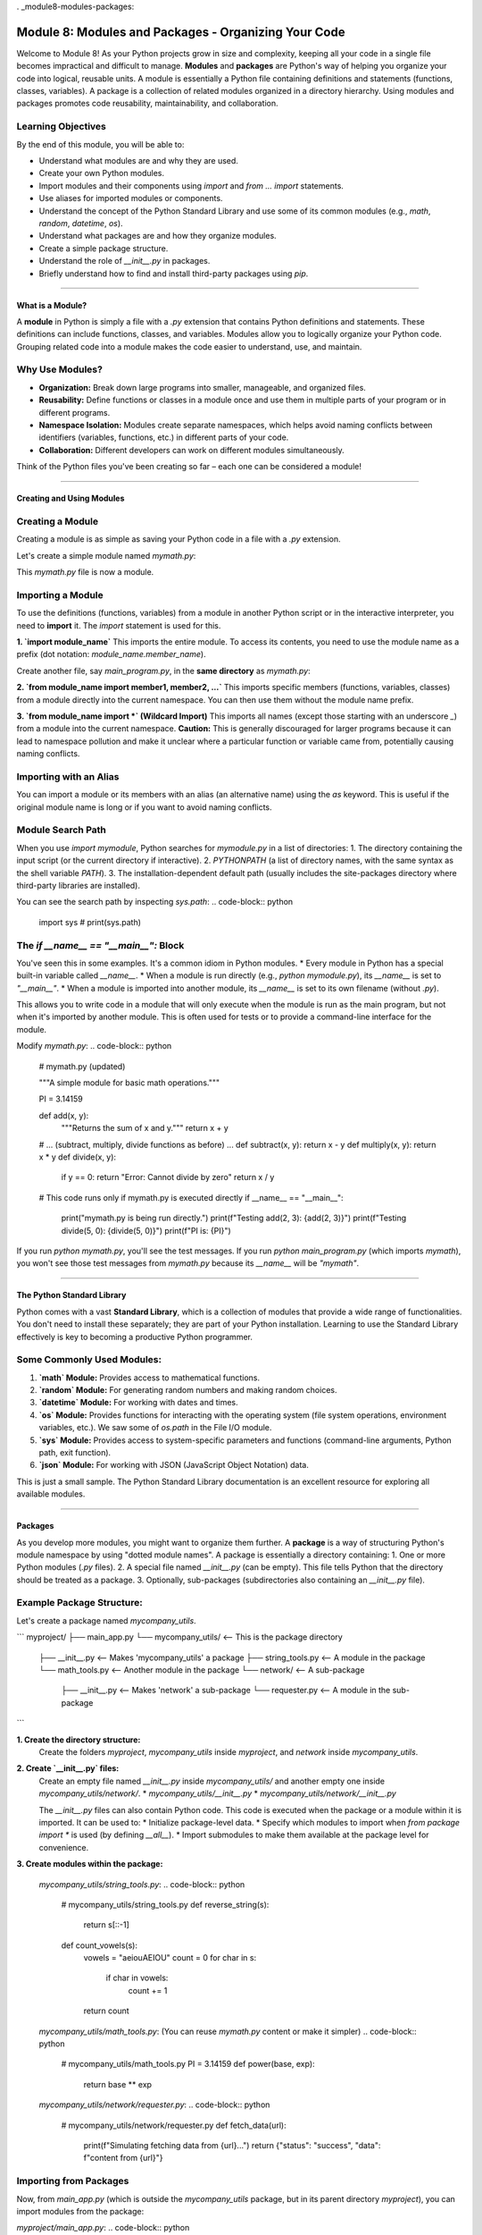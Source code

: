 . _module8-modules-packages:

======================================================
Module 8: Modules and Packages - Organizing Your Code
======================================================

Welcome to Module 8! As your Python projects grow in size and complexity, keeping all your code in a single file becomes impractical and difficult to manage. **Modules** and **packages** are Python's way of helping you organize your code into logical, reusable units. A module is essentially a Python file containing definitions and statements (functions, classes, variables). A package is a collection of related modules organized in a directory hierarchy. Using modules and packages promotes code reusability, maintainability, and collaboration.

.. image:: ../_static/images/modules_packages_library.png
   :alt: A library bookshelf representing modules and packages
   :width: 650px
   :align: center

Learning Objectives
-------------------

By the end of this module, you will be able to:

*   Understand what modules are and why they are used.
*   Create your own Python modules.
*   Import modules and their components using `import` and `from ... import` statements.
*   Use aliases for imported modules or components.
*   Understand the concept of the Python Standard Library and use some of its common modules (e.g., `math`, `random`, `datetime`, `os`).
*   Understand what packages are and how they organize modules.
*   Create a simple package structure.
*   Understand the role of `__init__.py` in packages.
*   Briefly understand how to find and install third-party packages using `pip`.

----------------------------------------------------

What is a Module?
=================

A **module** in Python is simply a file with a `.py` extension that contains Python definitions and statements. These definitions can include functions, classes, and variables. Modules allow you to logically organize your Python code. Grouping related code into a module makes the code easier to understand, use, and maintain.

Why Use Modules?
----------------
*   **Organization:** Break down large programs into smaller, manageable, and organized files.
*   **Reusability:** Define functions or classes in a module once and use them in multiple parts of your program or in different programs.
*   **Namespace Isolation:** Modules create separate namespaces, which helps avoid naming conflicts between identifiers (variables, functions, etc.) in different parts of your code.
*   **Collaboration:** Different developers can work on different modules simultaneously.

Think of the Python files you've been creating so far – each one can be considered a module!

----------------------------------------------------

Creating and Using Modules
==========================

Creating a Module
-----------------
Creating a module is as simple as saving your Python code in a file with a `.py` extension.

Let's create a simple module named `mymath.py`:

.. code-block:: python
    # mymath.py

    """A simple module for basic math operations."""

    PI = 3.14159

    def add(x, y):
        """Returns the sum of x and y."""
        return x + y

    def subtract(x, y):
        """Returns the difference of x and y."""
        return x - y

    def multiply(x, y):
        """Returns the product of x and y."""
        return x * y

    def divide(x, y):
        """Returns the division of x by y. Handles division by zero."""
        if y == 0:
            return "Error: Cannot divide by zero"
        return x / y

This `mymath.py` file is now a module.

Importing a Module
------------------
To use the definitions (functions, variables) from a module in another Python script or in the interactive interpreter, you need to **import** it. The `import` statement is used for this.

**1. `import module_name`**
This imports the entire module. To access its contents, you need to use the module name as a prefix (dot notation: `module_name.member_name`).

Create another file, say `main_program.py`, in the **same directory** as `mymath.py`:

.. code-block:: python
    # main_program.py

    import mymath # Imports the entire mymath.py module

    result_add = mymath.add(10, 5)
    print(f"Addition: {result_add}") # Output: Addition: 15

    result_subtract = mymath.subtract(10, 5)
    print(f"Subtraction: {result_subtract}") # Output: Subtraction: 5

    print(f"Value of PI from mymath: {mymath.PI}") # Output: Value of PI from mymath: 3.14159

    result_div = mymath.divide(10, 0)
    print(f"Division: {result_div}") # Output: Division: Error: Cannot divide by zero

**2. `from module_name import member1, member2, ...`**
This imports specific members (functions, variables, classes) from a module directly into the current namespace. You can then use them without the module name prefix.

.. code-block:: python
    # main_program_from.py

    from mymath import add, PI # Imports only add function and PI variable

    result_add = add(20, 7) # No mymath. prefix needed
    print(f"Addition (using 'from'): {result_add}") # Output: Addition (using 'from'): 27

    print(f"Value of PI (using 'from'): {PI}") # Output: Value of PI (using 'from'): 3.14159

    # subtract(10, 2) # This would cause a NameError because subtract was not imported

**3. `from module_name import *` (Wildcard Import)**
This imports all names (except those starting with an underscore `_`) from a module into the current namespace.
**Caution:** This is generally discouraged for larger programs because it can lead to namespace pollution and make it unclear where a particular function or variable came from, potentially causing naming conflicts.

.. code-block:: python
    # main_program_from_all.py

    from mymath import * # Imports all public names from mymath

    result_mult = multiply(6, 7)
    print(f"Multiplication: {result_mult}") # Output: Multiplication: 42
    print(f"PI again: {PI}")

Importing with an Alias
-----------------------
You can import a module or its members with an alias (an alternative name) using the `as` keyword. This is useful if the original module name is long or if you want to avoid naming conflicts.

.. code-block:: python
    # main_program_alias.py

    import mymath as mm # Import mymath module with alias 'mm'
    from mymath import divide as div_func # Import divide function with alias 'div_func'

    sum_val = mm.add(100, 50)
    print(f"Sum using alias: {sum_val}") # Output: Sum using alias: 150

    quotient = div_func(10, 2)
    print(f"Quotient using alias: {quotient}") # Output: Quotient using alias: 5.0

Module Search Path
------------------
When you use `import mymodule`, Python searches for `mymodule.py` in a list of directories:
1.  The directory containing the input script (or the current directory if interactive).
2.  `PYTHONPATH` (a list of directory names, with the same syntax as the shell variable `PATH`).
3.  The installation-dependent default path (usually includes the site-packages directory where third-party libraries are installed).

You can see the search path by inspecting `sys.path`:
.. code-block:: python
    import sys
    # print(sys.path)

The `if __name__ == "__main__":` Block
--------------------------------------
You've seen this in some examples. It's a common idiom in Python modules.
*   Every module in Python has a special built-in variable called `__name__`.
*   When a module is run directly (e.g., `python mymodule.py`), its `__name__` is set to `"__main__"`.
*   When a module is imported into another module, its `__name__` is set to its own filename (without `.py`).

This allows you to write code in a module that will only execute when the module is run as the main program, but not when it's imported by another module. This is often used for tests or to provide a command-line interface for the module.

Modify `mymath.py`:
.. code-block:: python
    # mymath.py (updated)

    """A simple module for basic math operations."""

    PI = 3.14159

    def add(x, y):
        """Returns the sum of x and y."""
        return x + y

    # ... (subtract, multiply, divide functions as before) ...
    def subtract(x, y): return x - y
    def multiply(x, y): return x * y
    def divide(x, y):
        if y == 0: return "Error: Cannot divide by zero"
        return x / y

    # This code runs only if mymath.py is executed directly
    if __name__ == "__main__":
        print("mymath.py is being run directly.")
        print(f"Testing add(2, 3): {add(2, 3)}")
        print(f"Testing divide(5, 0): {divide(5, 0)}")
        print(f"PI is: {PI}")

If you run `python mymath.py`, you'll see the test messages.
If you run `python main_program.py` (which imports `mymath`), you won't see those test messages from `mymath.py` because its `__name__` will be `"mymath"`.

----------------------------------------------------

The Python Standard Library
===========================

Python comes with a vast **Standard Library**, which is a collection of modules that provide a wide range of functionalities. You don't need to install these separately; they are part of your Python installation. Learning to use the Standard Library effectively is key to becoming a productive Python programmer.

Some Commonly Used Modules:
---------------------------

1.  **`math` Module:**
    Provides access to mathematical functions.

    .. code-block:: python
        import math

        print(f"Value of pi: {math.pi}")  # More precise pi
        print(f"Square root of 16: {math.sqrt(16)}") # Output: 4.0
        print(f"Ceiling of 4.3: {math.ceil(4.3)}")   # Output: 5
        print(f"Floor of 4.8: {math.floor(4.8)}")     # Output: 4
        print(f"Factorial of 5: {math.factorial(5)}") # Output: 120
        print(f"Sine of pi/2: {math.sin(math.pi / 2)}") # Output: 1.0

2.  **`random` Module:**
    For generating random numbers and making random choices.

    .. code-block:: python
        import random

        # Random float between 0.0 (inclusive) and 1.0 (exclusive)
        print(f"Random float: {random.random()}")

        # Random integer between a and b (inclusive)
        print(f"Random integer (1-10): {random.randint(1, 10)}")

        # Random choice from a sequence
        my_list = ['apple', 'banana', 'cherry', 'date']
        print(f"Random choice: {random.choice(my_list)}")

        # Shuffle a list in place
        random.shuffle(my_list)
        print(f"Shuffled list: {my_list}")

3.  **`datetime` Module:**
    For working with dates and times.

    .. code-block:: python
        import datetime

        # Current date and time
        now = datetime.datetime.now()
        print(f"Current date and time: {now}")

        # Current date
        today = datetime.date.today()
        print(f"Today's date: {today}")

        # Specific date
        d = datetime.date(2024, 7, 20)
        print(f"Specific date: {d}")

        # Formatting dates as strings
        print(f"Formatted date: {now.strftime('%Y-%m-%d %H:%M:%S')}") # YYYY-MM-DD HH:MM:SS
        print(f"Friendly date: {now.strftime('%A, %B %d, %Y')}")

4.  **`os` Module:**
    Provides functions for interacting with the operating system (file system operations, environment variables, etc.). We saw some of `os.path` in the File I/O module.

    .. code-block:: python
        import os

        print(f"Current working directory: {os.getcwd()}")
        # os.mkdir("new_directory") # Creates a new directory
        # print(f"Files in CWD: {os.listdir('.')}") # Lists files in current directory

        # For path manipulations, `os.path` is heavily used:
        print(f"Is 'mymath.py' a file? {os.path.isfile('mymath.py')}")
        print(f"Does 'my_folder' exist? {os.path.exists('my_folder')}")

5.  **`sys` Module:**
    Provides access to system-specific parameters and functions (command-line arguments, Python path, exit function).

    .. code-block:: python
        import sys

        print(f"Python version: {sys.version}")
        print(f"Command line arguments: {sys.argv}") # sys.argv[0] is the script name
        # sys.exit("Exiting program now!") # Terminates the program

6.  **`json` Module:**
    For working with JSON (JavaScript Object Notation) data.

    .. code-block:: python
        import json

        # Python dictionary
        data = {"name": "Alice", "age": 30, "city": "New York"}

        # Convert Python dict to JSON string
        json_string = json.dumps(data, indent=4) # dumps = dump string
        print("--- JSON String ---")
        print(json_string)

        # Convert JSON string back to Python dict
        parsed_data = json.loads(json_string) # loads = load string
        print(f"\nParsed name: {parsed_data['name']}")

        # To work with files:
        # with open('data.json', 'w') as f:
        #    json.dump(data, f, indent=4) # dump = dump to file object

        # with open('data.json', 'r') as f:
        #    loaded_from_file = json.load(f) # load = load from file object
        #    print(f"\nLoaded from file: {loaded_from_file}")

This is just a small sample. The Python Standard Library documentation is an excellent resource for exploring all available modules.

----------------------------------------------------

Packages
========

As you develop more modules, you might want to organize them further. A **package** is a way of structuring Python's module namespace by using "dotted module names". A package is essentially a directory containing:
1.  One or more Python modules (`.py` files).
2.  A special file named `__init__.py` (can be empty). This file tells Python that the directory should be treated as a package.
3.  Optionally, sub-packages (subdirectories also containing an `__init__.py` file).

Example Package Structure:
--------------------------
Let's create a package named `mycompany_utils`.

```
myproject/
├── main_app.py
└── mycompany_utils/        <-- This is the package directory
    ├── __init__.py         <-- Makes 'mycompany_utils' a package
    ├── string_tools.py     <-- A module in the package
    └── math_tools.py       <-- Another module in the package
    └── network/            <-- A sub-package
        ├── __init__.py     <-- Makes 'network' a sub-package
        └── requester.py    <-- A module in the sub-package
```

**1. Create the directory structure:**
   Create the folders `myproject`, `mycompany_utils` inside `myproject`, and `network` inside `mycompany_utils`.

**2. Create `__init__.py` files:**
   Create an empty file named `__init__.py` inside `mycompany_utils/` and another empty one inside `mycompany_utils/network/`.
   *   `mycompany_utils/__init__.py`
   *   `mycompany_utils/network/__init__.py`

   The `__init__.py` files can also contain Python code. This code is executed when the package or a module within it is imported. It can be used to:
   *   Initialize package-level data.
   *   Specify which modules to import when `from package import *` is used (by defining `__all__`).
   *   Import submodules to make them available at the package level for convenience.

**3. Create modules within the package:**

   `mycompany_utils/string_tools.py`:
   .. code-block:: python
       # mycompany_utils/string_tools.py
       def reverse_string(s):
           return s[::-1]

       def count_vowels(s):
           vowels = "aeiouAEIOU"
           count = 0
           for char in s:
               if char in vowels:
                   count += 1
           return count

   `mycompany_utils/math_tools.py`: (You can reuse `mymath.py` content or make it simpler)
   .. code-block:: python
       # mycompany_utils/math_tools.py
       PI = 3.14159
       def power(base, exp):
           return base ** exp

   `mycompany_utils/network/requester.py`:
   .. code-block:: python
       # mycompany_utils/network/requester.py
       def fetch_data(url):
           print(f"Simulating fetching data from {url}...")
           return {"status": "success", "data": f"content from {url}"}

Importing from Packages
-----------------------
Now, from `main_app.py` (which is outside the `mycompany_utils` package, but in its parent directory `myproject`), you can import modules from the package:

`myproject/main_app.py`:
.. code-block:: python
    # myproject/main_app.py

    # Option 1: Import specific modules from the package
    import mycompany_utils.string_tools
    import mycompany_utils.math_tools
    from mycompany_utils.network import requester

    print("--- Option 1 ---")
    reversed_name = mycompany_utils.string_tools.reverse_string("Python")
    print(f"Reversed: {reversed_name}") # Output: Reversed: nohtyP

    two_cubed = mycompany_utils.math_tools.power(2, 3)
    print(f"2^3: {two_cubed}") # Output: 2^3: 8

    data = requester.fetch_data("http://example.com")
    print(f"Fetched: {data}") # Output: Fetched: {'status': 'success', 'data': 'content from http://example.com'}


    # Option 2: Import specific functions/variables using 'from'
    from mycompany_utils.string_tools import count_vowels
    from mycompany_utils.math_tools import PI
    # from mycompany_utils.network.requester import fetch_data # Already imported above

    print("\n--- Option 2 ---")
    vowel_count = count_vowels("Hello World")
    print(f"Vowels in 'Hello World': {vowel_count}") # Output: Vowels in 'Hello World': 3
    print(f"PI from math_tools: {PI}")


    # Option 3: Using aliases
    import mycompany_utils.string_tools as st
    from mycompany_utils.network import requester as req

    print("\n--- Option 3 ---")
    print(f"Reversed 'Test' using alias: {st.reverse_string('Test')}")
    req.fetch_data("http://anothersite.org")

Controlling Package Imports with `__init__.py`
----------------------------------------------
You can make parts of your package more easily accessible by importing them in the package's `__init__.py`.

Edit `mycompany_utils/__init__.py`:
.. code-block:: python
    # mycompany_utils/__init__.py

    print("mycompany_utils package is being initialized!")

    # Make functions from string_tools directly available from mycompany_utils
    from .string_tools import reverse_string, count_vowels

    # Make PI from math_tools available
    from .math_tools import PI

    # You can also import entire submodules or subpackages
    from . import math_tools
    from . import network

    # Define __all__ to control 'from mycompany_utils import *'
    __all__ = ['reverse_string', 'count_vowels', 'PI', 'math_tools', 'network']

Now, in `main_app.py`, you could potentially simplify imports (though explicit is often better):

.. code-block:: python
    # myproject/main_app.py (demonstrating effect of __init__.py)
    import mycompany_utils

    print("\n--- Using __init__.py conveniences ---")
    # Functions directly available due to __init__.py
    print(f"Reversed 'Example' by mycompany_utils: {mycompany_utils.reverse_string('Example')}")
    print(f"PI from mycompany_utils: {mycompany_utils.PI}")

    # Accessing a submodule imported in __init__.py
    print(f"3^3: {mycompany_utils.math_tools.power(3, 3)}")
    mycompany_utils.network.requester.fetch_data("http://init-test.com")

    # If you did 'from mycompany_utils import *', only names in __all__ would be imported.

Relative Imports within a Package
---------------------------------
When modules within the same package need to import each other, you can use relative imports using dot `.` notation.
*   `from . import sibling_module`
*   `from .sibling_module import something`
*   `from .. import parent_package_module` (imports from the parent package)
*   `from ..parent_package_module import something`

Example: If `mycompany_utils/math_tools.py` needed a function from `mycompany_utils/string_tools.py`:
```python
# In mycompany_utils/math_tools.py
# from .string_tools import some_string_function # Correct relative import
# import string_tools # This would be an absolute import, might fail or pick up wrong module
```

----------------------------------------------------

Third-Party Packages and `pip`
==============================

The Python Standard Library is extensive, but it doesn't cover everything. The Python community has created a vast ecosystem of **third-party packages** that provide functionalities for almost any task imaginable (web development, data science, machine learning, image processing, etc.).

**PyPI (Python Package Index):**
PyPI (pypi.org) is the official repository for third-party Python software. You can find and download packages from here.

**`pip` (Package Installer for Python):**
`pip` is the standard package manager for Python. It's used to install and manage packages from PyPI and other sources. `pip` is usually included with modern Python installations.

Common `pip` Commands (run in your terminal/command prompt, not Python interpreter):
---------------------------------------------------------------------------------
*   **Install a package:**
    ```bash
    pip install package_name
    # Example:
    pip install requests  # A popular library for making HTTP requests
    pip install numpy     # For numerical computing
    pip install pandas    # For data analysis
    ```

*   **Install a specific version of a package:**
    ```bash
    pip install package_name==1.2.3
    ```

*   **Upgrade a package:**
    ```bash
    pip install --upgrade package_name
    ```

*   **Uninstall a package:**
    ```bash
    pip uninstall package_name
    ```

*   **List installed packages:**
    ```bash
    pip list
    ```

*   **Show information about an installed package:**
    ```bash
    pip show package_name
    ```

*   **Install packages from a requirements file:**
    It's common practice to list a project's dependencies in a file named `requirements.txt`.
    `requirements.txt` might look like:
    ```
    requests==2.25.1
    numpy>=1.20.0
    pandas
    ```
    Then, you can install all of them with:
    ```bash
    pip install -r requirements.txt
    ```

*   **Generate a `requirements.txt` from the current environment:**
    ```bash
    pip freeze > requirements.txt
    ```
    (This captures all packages; for project-specific dependencies, virtual environments are recommended).

Virtual Environments
--------------------
When working on multiple projects, they might have different, potentially conflicting, package dependencies. **Virtual environments** allow you to create isolated Python environments for each project. This means each project can have its own set of installed packages without affecting others or the global Python installation.

Common tools for virtual environments:
*   `venv` (built into Python 3.3+)
*   `virtualenv` (a third-party tool, was common before `venv`)
*   `conda` (popular in the data science community, manages environments and packages)

Using `venv` (brief example):
1.  **Create a virtual environment:**
    (Navigate to your project directory first)
    ```bash
    python -m venv myenv  # 'myenv' is the name of the environment directory
    ```
2.  **Activate the environment:**
    *   On Windows:
        ```bash
        myenv\Scripts\activate
        ```
    *   On macOS/Linux:
        ```bash
        source myenv/bin/activate
        ```
    Your terminal prompt will usually change to indicate the active environment.
3.  **Install packages:** `pip install ...` (these will be installed *inside* `myenv`)
4.  **Deactivate the environment:**
    ```bash
    deactivate
    ```

Using virtual environments is a highly recommended best practice for Python development.

----------------------------------------------------

Mini-Project: Text Analyzer Tool
================================

Let's build a simple text analyzer tool that uses modules. We'll create a package for our analysis functions.

**Project Structure:**
```
text_analyzer_project/
├── main_analyzer.py
└── textstats/
    ├── __init__.py
    ├── counter.py      # Module for counting words, characters, lines
    └── formatter.py    # Module for formatting output
```

**Goals:**
1.  **`textstats/counter.py` module:**
    *   `count_words(text_string)`: Returns the number of words in the string.
    *   `count_characters(text_string, include_spaces=True)`: Returns the number of characters.
    *   `count_lines(text_string)`: Returns the number of lines.
2.  **`textstats/formatter.py` module:**
    *   `format_report(word_count, char_count, line_count)`: Returns a nicely formatted string report.
3.  **`textstats/__init__.py`:**
    *   Make the core functions from `counter` and `formatter` easily accessible from the `textstats` package.
4.  **`main_analyzer.py`:**
    *   Prompts the user to enter some text or provide a filename to read.
    *   If a filename is given, read its content (handle `FileNotFoundError`).
    *   Uses the `textstats` package to analyze the text.
    *   Prints the formatted report.
    *   Uses at least one module from the Python Standard Library (e.g., `os.path.exists` or `sys` for arguments if you want to extend it).

**Example Interaction (if user types text):**
.. code-block:: text
    Enter text to analyze or a filename: Hello world. This is a test.
    Analyzing your text...

    --- Text Analysis Report ---
    Words: 6
    Characters (incl. spaces): 29
    Lines: 1
    --------------------------

**Example Interaction (if user provides filename):**
Create a `sample.txt` in `text_analyzer_project/`:
```
This is line one.
This is line two.
And a third line.
```
.. code-block:: text
    Enter text to analyze or a filename: sample.txt
    Reading from file: sample.txt
    Analyzing your text...

    --- Text Analysis Report ---
    Words: 12
    Characters (incl. spaces): 50
    Lines: 3
    --------------------------

.. admonition:: Solution (Try it yourself before looking!)
   :class: dropdown

   .. code-block:: python

       # text_analyzer_project/textstats/counter.py

       def count_words(text_string):
           """Counts the number of words in a string."""
           if not text_string:
               return 0
           words = text_string.split()
           return len(words)

       def count_characters(text_string, include_spaces=True):
           """Counts the number of characters in a string."""
           if not text_string:
               return 0
           if include_spaces:
               return len(text_string)
           else:
               return len(text_string.replace(" ", ""))

       def count_lines(text_string):
           """Counts the number of lines in a string."""
           if not text_string:
               return 0
           # splitlines() handles various newline characters correctly
           lines = text_string.splitlines()
           return len(lines) if lines else 1 # Handles single line without newline at end

       # Test block (optional)
       if __name__ == "__main__":
           sample_text = "Hello world.\nThis is a test."
           print(f"Words: {count_words(sample_text)}")
           print(f"Chars (incl spaces): {count_characters(sample_text)}")
           print(f"Chars (excl spaces): {count_characters(sample_text, include_spaces=False)}")
           print(f"Lines: {count_lines(sample_text)}")
           print(f"Lines in 'single': {count_lines('single')}")

   .. code-block:: python

       # text_analyzer_project/textstats/formatter.py

       def format_report(word_count, char_count, line_count, char_count_no_spaces=None):
           """Formats the analysis results into a string report."""
           report = "\n--- Text Analysis Report ---\n"
           report += f"Words: {word_count}\n"
           report += f"Characters (incl. spaces): {char_count}\n"
           if char_count_no_spaces is not None:
               report += f"Characters (excl. spaces): {char_count_no_spaces}\n"
           report += f"Lines: {line_count}\n"
           report += "--------------------------"
           return report

       if __name__ == "__main__":
           print(format_report(10, 50, 3, 40))

   .. code-block:: python

       # text_analyzer_project/textstats/__init__.py

       """
       TextStats Package
       Provides utilities for basic text analysis.
       """

       # Make key functions directly available from the textstats package
       from .counter import count_words, count_characters, count_lines
       from .formatter import format_report

       __all__ = ['count_words', 'count_characters', 'count_lines', 'format_report']

       print("TextStats package initialized.") # Just for demonstration

   .. code-block:: python

       # text_analyzer_project/main_analyzer.py
       import os
       import sys # Just to show another standard library import
       import textstats # Import our package

       def get_text_input():
           """Gets text from user input or a file."""
           user_input = input("Enter text to analyze or a filename: ").strip()

           if os.path.exists(user_input) and os.path.isfile(user_input):
               try:
                   print(f"Reading from file: {user_input}")
                   with open(user_input, "r", encoding="utf-8") as f:
                       return f.read()
               except FileNotFoundError: # Should be caught by os.path.exists, but good practice
                   print(f"Error: File '{user_input}' not found (should not happen here).")
                   return None
               except IOError as e:
                   print(f"Error reading file '{user_input}': {e}")
                   return None
               except Exception as e:
                   print(f"An unexpected error occurred while reading file: {e}")
                   return None
           elif not user_input:
               print("No input provided.")
               return None
           else:
               # Assume it's direct text input
               return user_input

       def main():
           """Main function for the text analyzer."""
           print(f"Running Python version: {sys.version_info.major}.{sys.version_info.minor}")
           
           text_to_analyze = get_text_input()

           if text_to_analyze is None:
               print("No text to analyze. Exiting.")
               return

           print("\nAnalyzing your text...")

           # Use functions from our textstats package
           words = textstats.count_words(text_to_analyze)
           chars_with_spaces = textstats.count_characters(text_to_analyze)
           chars_no_spaces = textstats.count_characters(text_to_analyze, include_spaces=False)
           lines = textstats.count_lines(text_to_analyze)

           report = textstats.format_report(words, chars_with_spaces, lines, char_count_no_spaces=chars_no_spaces)
           print(report)

       if __name__ == "__main__":
           main()

   **To Run:**
   1.  Ensure the directory structure `text_analyzer_project/textstats/` is correct with all files.
   2.  Navigate your terminal *into* the `text_analyzer_project` directory.
   3.  Run `python main_analyzer.py`.

   Python needs to be able to find the `textstats` package. When you run `main_analyzer.py` from its directory, Python automatically adds that directory to `sys.path`, so it can find the `textstats` sub-directory as a package.

----------------------------------------------------

Module 8 Summary
================

Congratulations on completing Module 8! You've learned how to structure your Python code effectively using modules and packages, which is essential for building larger, more maintainable applications. Key takeaways include:

*   **Modules** are `.py` files that group related Python definitions.
*   Using `import` and `from ... import` to access module contents, including aliasing.
*   The **Python Standard Library** is a rich collection of built-in modules (`math`, `random`, `datetime`, `os`, `json`, etc.).
*   **Packages** are collections of modules organized in a directory hierarchy, marked by an `__init__.py` file.
*   How to create and import from your own packages.
*   The role of `__init__.py` in package initialization and controlling imports.
*   An introduction to **third-party packages** from PyPI and using `pip` for installation and management.
*   The importance of **virtual environments** for managing project dependencies.

By mastering modules and packages, you can write more organized, reusable, and scalable Python code. This also makes it easier to collaborate with others and leverage the vast Python ecosystem.

In the next module, we will introduce a powerful programming paradigm: **Object-Oriented Programming (OOP)**, which allows you to model real-world entities and their interactions in your code: :ref:`module9-oop-intro`!